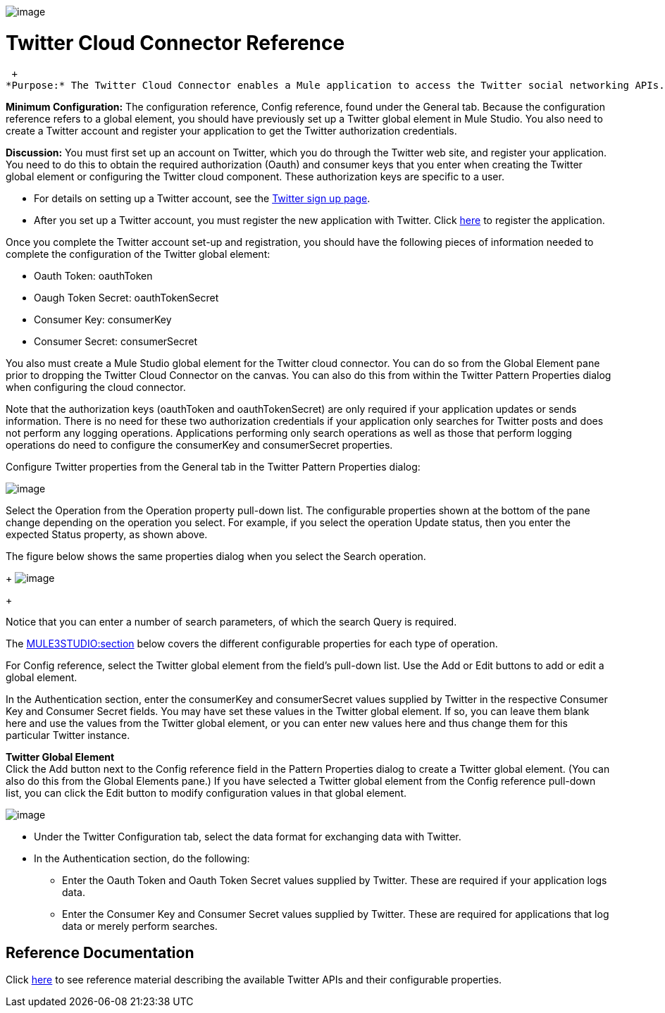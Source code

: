 image:/documentation-3.2/download/attachments/53248130/twitter.png?version=1&modificationDate=1320452883056[image]

= Twitter Cloud Connector Reference

 +
*Purpose:* The Twitter Cloud Connector enables a Mule application to access the Twitter social networking APIs.

*Minimum Configuration:* The configuration reference, Config reference, found under the General tab. Because the configuration reference refers to a global element, you should have previously set up a Twitter global element in Mule Studio. You also need to create a Twitter account and register your application to get the Twitter authorization credentials.

*Discussion:* You must first set up an account on Twitter, which you do through the Twitter web site, and register your application. You need to do this to obtain the required authorization (Oauth) and consumer keys that you enter when creating the Twitter global element or configuring the Twitter cloud component. These authorization keys are specific to a user.

* For details on setting up a Twitter account, see the https://twitter.com/signup[Twitter sign up page].
* After you set up a Twitter account, you must register the new application with Twitter. Click http://dev.twitter.com/apps/new[here] to register the application.

Once you complete the Twitter account set-up and registration, you should have the following pieces of information needed to complete the configuration of the Twitter global element:

* Oauth Token: oauthToken
* Oaugh Token Secret: oauthTokenSecret
* Consumer Key: consumerKey
* Consumer Secret: consumerSecret

You also must create a Mule Studio global element for the Twitter cloud connector. You can do so from the Global Element pane prior to dropping the Twitter Cloud Connector on the canvas. You can also do this from within the Twitter Pattern Properties dialog when configuring the cloud connector.

Note that the authorization keys (oauthToken and oauthTokenSecret) are only required if your application updates or sends information. There is no need for these two authorization credentials if your application only searches for Twitter posts and does not perform any logging operations. Applications performing only search operations as well as those that perform logging operations do need to configure the consumerKey and consumerSecret properties.

Configure Twitter properties from the General tab in the Twitter Pattern Properties dialog:

image:/documentation-3.2/download/attachments/53248130/twitter1.png?version=1&modificationDate=1320452868223[image]

Select the Operation from the Operation property pull-down list. The configurable properties shown at the bottom of the pane change depending on the operation you select. For example, if you select the operation Update status, then you enter the expected Status property, as shown above.

The figure below shows the same properties dialog when you select the Search operation. 
+
image:/documentation-3.2/download/attachments/53248130/twitter-dialog2.png?version=1&modificationDate=1320452868218[image]
+

Notice that you can enter a number of search parameters, of which the search Query is required.

The link:#TwitterCloudConnectorReference-ReferenceDocumentation[MULE3STUDIO:section] below covers the different configurable properties for each type of operation.

For Config reference, select the Twitter global element from the field's pull-down list. Use the Add or Edit buttons to add or edit a global element.

In the Authentication section, enter the consumerKey and consumerSecret values supplied by Twitter in the respective Consumer Key and Consumer Secret fields. You may have set these values in the Twitter global element. If so, you can leave them blank here and use the values from the Twitter global element, or you can enter new values here and thus change them for this particular Twitter instance.

*Twitter Global Element* +
Click the Add button next to the Config reference field in the Pattern Properties dialog to create a Twitter global element. (You can also do this from the Global Elements pane.) If you have selected a Twitter global element from the Config reference pull-down list, you can click the Edit button to modify configuration values in that global element.

image:/documentation-3.2/download/attachments/53248130/twitter-ge.png?version=1&modificationDate=1320452868221[image]

* Under the Twitter Configuration tab, select the data format for exchanging data with Twitter.
* In the Authentication section, do the following:
** Enter the Oauth Token and Oauth Token Secret values supplied by Twitter. These are required if your application logs data.
** Enter the Consumer Key and Consumer Secret values supplied by Twitter. These are required for applications that log data or merely perform searches.

== Reference Documentation

Click http://mulesoft.github.com/twitter-connector/mule/twitter.html[here] to see reference material describing the available Twitter APIs and their configurable properties.
